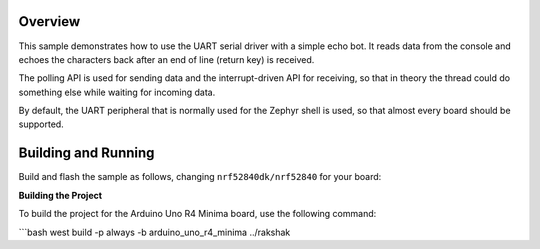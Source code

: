 .. zephyr:code-sample:: uart
   :name: UART echo
   :relevant-api: uart_interface

   Read data from the console and echo it back.

Overview
********

This sample demonstrates how to use the UART serial driver with a simple
echo bot. It reads data from the console and echoes the characters back after
an end of line (return key) is received.

The polling API is used for sending data and the interrupt-driven API
for receiving, so that in theory the thread could do something else
while waiting for incoming data.

By default, the UART peripheral that is normally used for the Zephyr shell
is used, so that almost every board should be supported.

Building and Running
********************

Build and flash the sample as follows, changing ``nrf52840dk/nrf52840`` for
your board:

.. zephyr-app-commands::
   :zephyr-app: samples/drivers/uart/echo_bot
   :board: nrf52840dk/nrf52840/arduino_uno_r4_minima
   :goals: build flash
   :compact:


**Building the Project**

To build the project for the Arduino Uno R4 Minima board, use the following command:

```bash
west build -p always -b arduino_uno_r4_minima ../rakshak